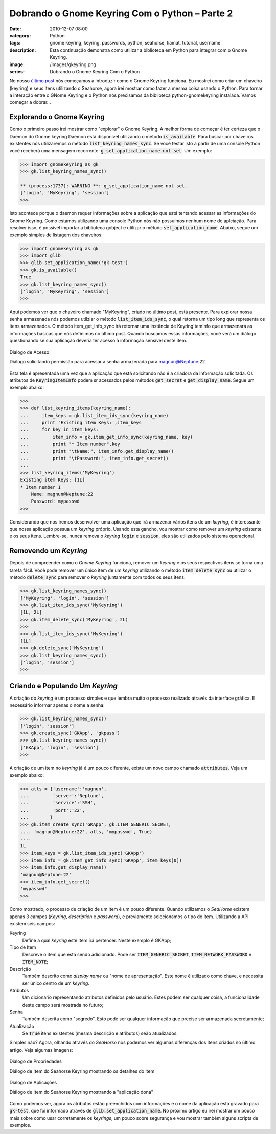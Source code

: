Dobrando o Gnome Keyring Com o Python – Parte 2
###############################################
:date: 2010-12-07 08:00
:category: Python
:tags: gnome keyring, keyring, passwords, python, seahorse, tiamat, tutorial, username
:description: Esta continuação demonstra como utilizar a biblioteca em Python para integrar com o Gnome Keyring.
:image: /images/gkeyring.png
:series: Dobrando o Gnome Keyring Com o Python

.. default-role:: code

No nosso `último post </pt/dobrando-o-gnome-keyring-com-o-python-parte>`_
nós começamos a introduzir como o Gnome Keyring funciona. Eu mostrei como criar
um chaveiro (keyring) e seus itens utilizando o Seahorse, agora irei mostrar
como fazer a mesma coisa usando o Python. Para tornar a interação entre o GNome
Keyring e o Python nós precisamos da biblioteca python-gnomekeyring instalada.
Vamos começar a dobrar...

.. image:: {filename}/images/gkeyring.png
    :align: center
    :target: {filename}/images/gkeyring.png
    :alt: Gnome Keyring

.. more

Explorando o Gnome Keyring
--------------------------

Como o primeiro passo irei mostrar como "explorar" o Gnome Keyring. A melhor
forma de começar é ter certeza que o Daemon do Gnome keyring Daemon está
disponível utilizando o método `is_available`. Para buscar por chaveiros
existentes nós utilizaremos o método `list_keyring_names_sync`. Se você testar
isto a partir de uma console Python você receberá uma mensagem recorrente:
`g_set_application_name not set`. Um exemplo:

.. code-block:: python

    >>> import gnomekeyring as gk
    >>> gk.list_keyring_names_sync()

    ** (process:1737): WARNING **: g_set_application_name not set.
    ['login', 'MyKeyring', 'session']
    >>>

Isto acontece porque o daemon requer informações sobre a aplicação que está tentando acessar as informações do Gnome Keyring. Como estamos utilizando uma console Python nós não possuímos nenhum nome de aplciação. Para resolver isso, é possível importar a biblioteca gobject e utilizar o método `set_application_name`. Abaixo, segue um exemplo simples de listagem dos chaveiros:

.. code-block:: python

    >>> import gnomekeyring as gk
    >>> import glib
    >>> glib.set_application_name('gk-test')
    >>> gk.is_available()
    True
    >>> gk.list_keyring_names_sync()
    ['login', 'MyKeyring', 'session']
    >>>

Aqui podemos ver que o chaveiro chamado "MyKeyring", criado no último post, está presente. Para explorar nossa senha armazenada nós podemos utilziar o método `list_item_ids_sync`, o qual retorna um tipo long que representa os itens armazenados. O método item\_get\_info\_sync irá retornar uma instância de KeyringItemInfo que armazenará as informações básicas que nós definimos no último post. Quando buscamos essas informações, você verá um diálogo questionando se sua aplicação deveria ter acesso à informação sensível deste item.

.. figure:: {filename}/images/GnomeKeyring_Allow_access_Dialog.png
    :align: center
    :target: {filename}/images/GnomeKeyring_Allow_access_Dialog.png
    :alt: Gnome Keyring Allow Access Dialog

    Dialogo de Acesso

    Diálogo solicitando permissão para acessar a senha armazenada para magnun@Neptune:22

Esta tela é apresentada uma vez que a aplicação que está solicitando não é a criadora da informação solicitada. Os atributos de `KeyringItemInfo` podem sr acessados pelos métodos `get_secret` e `get_display_name`. Segue um exemplo abaixo:

.. code-block:: python

        >>>
        >>> def list_keyring_items(keyring_name):
        ...     item_keys = gk.list_item_ids_sync(keyring_name)
        ...     print 'Existing item Keys:',item_keys
        ...     for key in item_keys:
        ...         item_info = gk.item_get_info_sync(keyring_name, key)
        ...         print "* Item number",key
        ...         print "\tName:", item_info.get_display_name()
        ...         print "\tPassword:", item_info.get_secret()
        ...
        >>> list_keyring_items('MyKeyring')
        Existing item Keys: [1L]
        * Item number 1
            Name: magnun@Neptune:22
            Password: mypasswd
        >>>

Considerando que nos iremos desenvolver uma aplicação que irá armazenar vários itens de um *keyring*, é interessante que nossa aplicação possua um *keyring* próprio. Usando esta gancho, vou mostrar como remover um *keyring* existente e os seus itens. Lembre-se, nunca remova o *keyring* `login` e `session`, eles são utilizados pelo sistema operacional.

Removendo um *Keyring*
----------------------

Depois de compreender como o *Gnome Keyring* funciona, remover um *keyring* e os seus respectivos itens se torna uma tarefa fácil. Você pode remover um único item de um *keyring* utilizando o método `item_delete_sync` ou utilizar o método `delete_sync` para remover o *keyring* juntamente com todos os seus itens.

.. code-block:: python

        >>> gk.list_keyring_names_sync()
        ['MyKeyring', 'login', 'session']
        >>> gk.list_item_ids_sync('MyKeyring')
        [1L, 2L]
        >>> gk.item_delete_sync('MyKeyring', 2L)
        >>>
        >>> gk.list_item_ids_sync('MyKeyring')
        [1L]
        >>> gk.delete_sync('MyKeyring')
        >>> gk.list_keyring_names_sync()
        ['login', 'session']
        >>>

Criando e Populando Um *Keyring*
--------------------------------

A criação do *keyring* é um processo simples e que lembra muito o processo realizado através da interface gráfica. É necessário informar apenas o nome a senha:

.. code-block:: python

        >>> gk.list_keyring_names_sync()
        ['login', 'session']
        >>> gk.create_sync('GKApp', 'gkpass')
        >>> gk.list_keyring_names_sync()
        ['GKApp', 'login', 'session']
        >>>

A criação de um item no *keyring* já é um pouco diferente, existe um novo campo chamado `attributes`. Veja um exemplo abaixo:

.. code-block:: python

        >>> atts = {'username':'magnun',
        ...         'server':'Neptune',
        ...         'service':'SSH',
        ...         'port':'22',
        ...        }
        >>> gk.item_create_sync('GKApp', gk.ITEM_GENERIC_SECRET,
        .... 'magnun@Neptune:22', atts, 'mypasswd', True)
        ....
        1L
        >>> item_keys = gk.list_item_ids_sync('GKApp')
        >>> item_info = gk.item_get_info_sync('GKApp', item_keys[0])
        >>> item_info.get_display_name()
        'magnun@Neptune:22'
        >>> item_info.get_secret()
        'mypasswd'
        >>> 

Como mostrado, o processo de criação de um item é um pouco diferente. Quando utilizamos o *SeaHorse* existem apenas 3 campos (*Keyring*, *description* e *password*), e previamente selecionamos o tipo do item. Utilizando a API existem seis campos:

.. class:: dl-horizontal

        Keyring
                Define a qual *keyring* este item irá pertencer. Neste exemplo é GKApp;
        Tipo de Item
                Descreve o item que está sendo adicionado. Pode ser `ITEM_GENERIC_SECRET`, `ITEM_NETWORK_PASSWORD` e `ITEM_NOTE`;
        Descrição
                Também descrito como *display name* ou "nome de apresentação". Este nome é utilizado como chave, e necessita ser único dentro de um *keyring*.
        Atributos
                Um dicionário representando atributos definidos pelo usuário. Estes podem ser qualquer coisa, a funcionalidade deste campo será mostrada no futuro;
        Senha
                Também descrita como "segredo". Esto pode ser qualquer informação que precise ser armazenada secretamente;
        Atualização
                Se `True` itens existentes (mesma descrição e atributos) seão atualizados.

Simples não? Agora, olhando através do *SeaHorse* nos podemos ver algumas diferenças dos itens criados no último artigo. Veja algumas imagens:

.. figure:: {filename}/images/GnomeKeyring_Keyring-Item-Properties-Datails.png
        :align: center
        :target: {filename}/images/GnomeKeyring_Keyring-Item-Properties-Datails.png
        :alt: Seahorse Keyring Item Properties Dialog - Details

        Dialogo de Propriedades

        Diálogo de Item do Seahorse Keyring mostrando os detalhes do item

.. figure:: {filename}/images/GnomeKeyring_Keyring-Item-Properties-Applications.png
        :align: center
        :target: {filename}/images/GnomeKeyring_Keyring-Item-Properties-Applications.png
        :alt: Seahorse Keyring Item Dialog - Applications

        Dialogo de Aplicações

        Diálogo de Item do Seahorse Keyring mostrando a "aplicação dona"

Como podemos ver, agora os atributos estão preenchidos com informações e o nome da aplicação está gravado para `gk-test`, que foi informado através de `glib.set_application_name`. No próximo artigo eu irei mostrar um pouco mais sobre como usar corretamente os *keyrings*, um pouco sobre segurança e vou mostrar também alguns scripts de exemplos.


